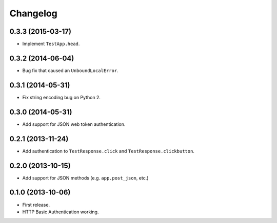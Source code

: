 Changelog
---------

0.3.3 (2015-03-17)
++++++++++++++++++

* Implement ``TestApp.head``.

0.3.2 (2014-06-04)
++++++++++++++++++

* Bug fix that caused an ``UnboundLocalError``.

0.3.1 (2014-05-31)
++++++++++++++++++

* Fix string encoding bug on Python 2.

0.3.0 (2014-05-31)
++++++++++++++++++

* Add support for JSON web token authentication.

0.2.1 (2013-11-24)
++++++++++++++++++

* Add authentication to ``TestResponse.click`` and ``TestResponse.clickbutton``.

0.2.0 (2013-10-15)
++++++++++++++++++

* Add support for JSON methods (e.g. ``app.post_json``, etc.)

0.1.0 (2013-10-06)
++++++++++++++++++

* First release.
* HTTP Basic Authentication working.
